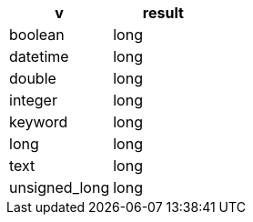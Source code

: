 [%header.monospaced.styled,format=dsv,separator=|]
|===
v | result
boolean | long
datetime | long
double | long
integer | long
keyword | long
long | long
text | long
unsigned_long | long
|===
